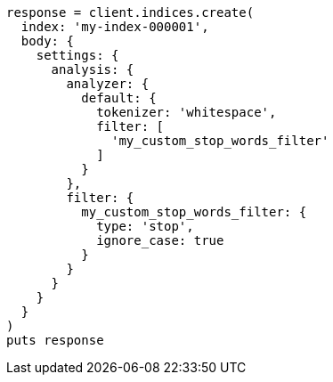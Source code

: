 [source, ruby]
----
response = client.indices.create(
  index: 'my-index-000001',
  body: {
    settings: {
      analysis: {
        analyzer: {
          default: {
            tokenizer: 'whitespace',
            filter: [
              'my_custom_stop_words_filter'
            ]
          }
        },
        filter: {
          my_custom_stop_words_filter: {
            type: 'stop',
            ignore_case: true
          }
        }
      }
    }
  }
)
puts response
----
